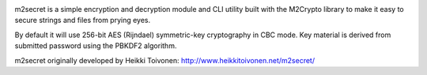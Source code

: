 .. image:: https://badge.fury.io/py/m2secret-py3.svg
   :target: https://pypi.python.org/pypi/m2secret-py3

.. image:: https://travis-ci.org/EnTeQuAk/m2secret.svg?branch=master
   :target: https://travis-ci.org/EnTeQuAk/m2secret

m2secret is a simple encryption and decryption module and CLI utility built
with the M2Crypto library to make it easy to secure strings and files from
prying eyes.

By default it will use 256-bit AES (Rijndael) symmetric-key cryptography in
CBC mode. Key material is derived from submitted password using the PBKDF2
algorithm.

m2secret originally developed by Heikki Toivonen: http://www.heikkitoivonen.net/m2secret/



